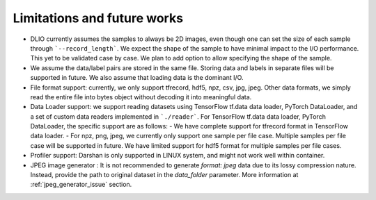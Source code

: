 Limitations and future works
===================================

* DLIO currently assumes the samples to always be 2D images, even though one can set the size of each sample through ```--record_length```. We expect the shape of the sample to have minimal impact to the I/O performance. This yet to be validated case by case. We plan to add option to allow specifying the shape of the sample. 

* We assume the data/label pairs are stored in the same file. Storing data and labels in separate files will be supported in future. We also assume that loading data is the dominant I/O. 

* File format support: currently, we only support tfrecord, hdf5, npz, csv, jpg, jpeg. Other data formats, we simply read the entire file into bytes object without decoding it into meaningful data. 

* Data Loader support: we support reading datasets using TensorFlow tf.data data loader, PyTorch DataLoader, and a set of custom data readers implemented in ```./reader```. For TensorFlow tf.data data loader, PyTorch DataLoader, the specific support are as follows: 
  - We have complete support for tfrecord format in TensorFlow data loader. 
  - For npz, png, jpeg, we currently only support one sample per file case. Multiple samples per file case will be supported in future. We have limited support for hdf5 format for multiple samples per file cases. 

* Profiler support: Darshan is only supported in LINUX system, and might not work well within container. 

* JPEG image generator : It is not recommended to generate `format: jpeg` data due to its lossy compression nature. Instead, provide the path to original dataset in the `data_folder` parameter. More information at :ref:`jpeg_generator_issue` section. 

